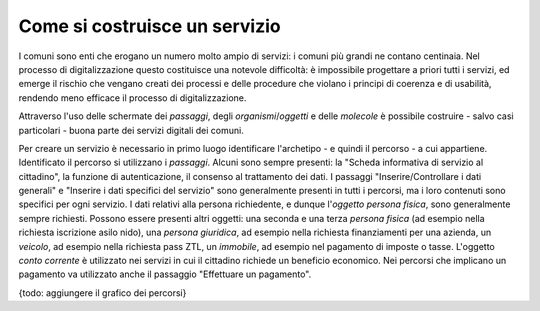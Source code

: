 Come si costruisce un servizio
==============================

I comuni sono enti che erogano un numero molto ampio di servizi: i comuni più grandi ne contano centinaia. Nel processo di digitalizzazione questo costituisce una notevole difficoltà: è impossibile progettare a priori tutti i servizi, ed emerge il rischio che vengano creati dei processi e delle procedure che violano i principi di coerenza e di usabilità, rendendo meno efficace il processo di digitalizzazione.

Attraverso l'uso delle schermate dei `passaggi`, degli `organismi`/`oggetti` e delle `molecole` è possibile costruire - salvo casi particolari - buona parte dei servizi digitali dei comuni.

Per creare un servizio è necessario in primo luogo identificare l'archetipo - e quindi il percorso - a cui appartiene. Identificato il percorso si utilizzano i `passaggi`. Alcuni sono sempre presenti: la "Scheda informativa di servizio al cittadino", la funzione di autenticazione, il consenso al trattamento dei dati.  
I passaggi "Inserire/Controllare i dati generali" e "Inserire i dati specifici del servizio" sono generalmente presenti in tutti i percorsi, ma i loro contenuti sono specifici per ogni servizio. I dati relativi alla persona richiedente, e dunque l'`oggetto` `persona fisica`, sono generalmente sempre richiesti. Possono essere presenti altri oggetti: una seconda e una terza `persona fisica` (ad esempio nella richiesta iscrizione asilo nido), una `persona giuridica`, ad esempio nella richiesta finanziamenti per una azienda, un `veicolo`, ad esempio nella richiesta pass ZTL, un `immobile`, ad esempio nel pagamento di imposte o tasse. L'oggetto `conto corrente` è utilizzato nei servizi in cui il cittadino richiede un beneficio economico. Nei percorsi che implicano un pagamento va utilizzato anche il passaggio "Effettuare un pagamento".

{todo: aggiungere il grafico dei percorsi}
